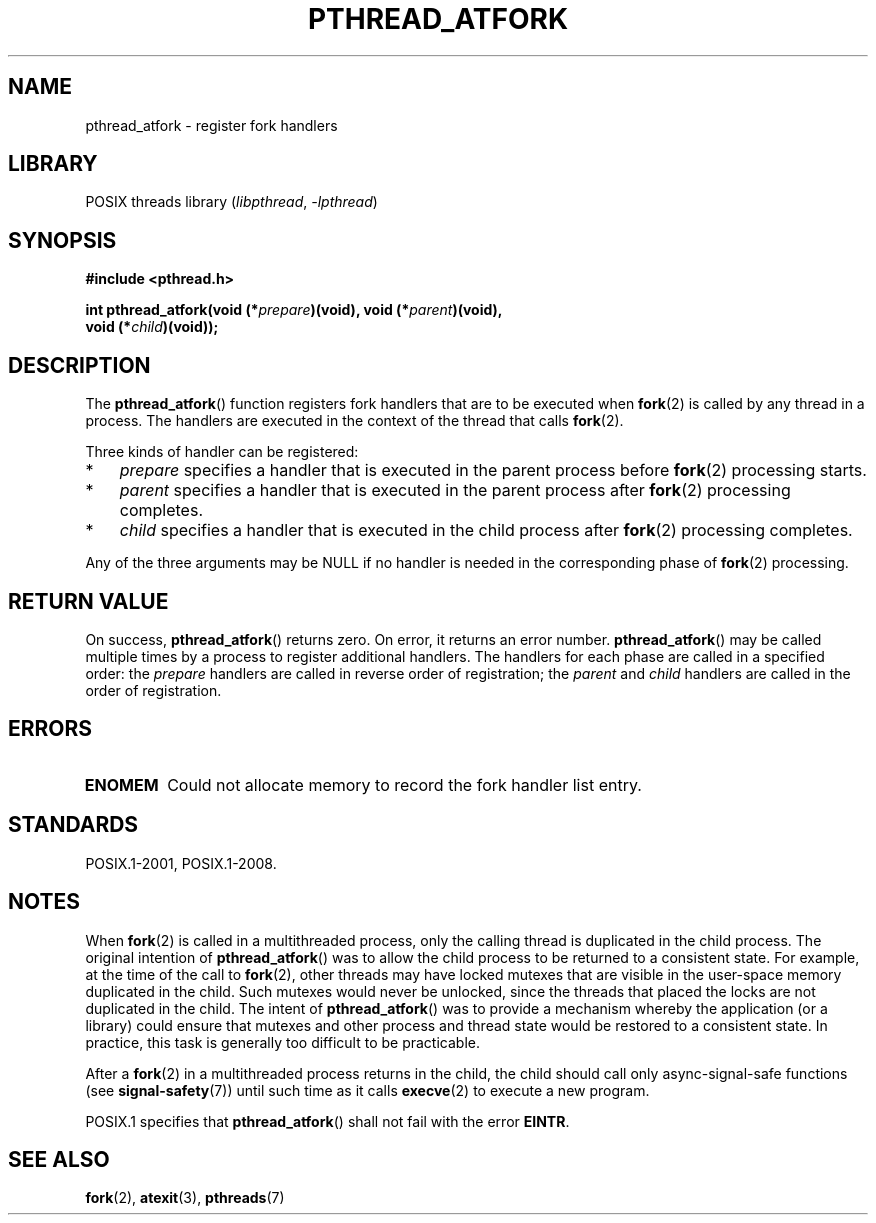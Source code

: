.\" Copyright (C) 2017 Michael Kerrisk <mtk.manpages@gmail.com>
.\"
.\" SPDX-License-Identifier: Linux-man-pages-copyleft
.\"
.TH PTHREAD_ATFORK 3 2020-08-13 "Linux" "Linux Programmer's Manual"
.SH NAME
pthread_atfork \- register fork handlers
.SH LIBRARY
POSIX threads library
.RI ( libpthread ", " \-lpthread )
.SH SYNOPSIS
.nf
.B  #include <pthread.h>
.PP
.BI "int pthread_atfork(void (*" prepare ")(void), void (*" parent ")(void),"
.BI "                   void (*" child ")(void));"
.fi
.SH DESCRIPTION
The
.BR pthread_atfork ()
function registers fork handlers that are to be executed when
.BR fork (2)
is called by any thread in a process.
The handlers are executed in the context of the thread that calls
.BR fork (2).
.PP
Three kinds of handler can be registered:
.IP * 3
.I prepare
specifies a handler that is executed in the parent process before
.BR fork (2)
processing starts.
.IP *
.I parent
specifies a handler that is executed in the parent process after
.BR fork (2)
processing completes.
.IP *
.I child
specifies a handler that is executed in the child process after
.BR fork (2)
processing completes.
.PP
Any of the three arguments may be NULL if no handler is needed
in the corresponding phase of
.BR fork (2)
processing.
.SH RETURN VALUE
On success,
.BR pthread_atfork ()
returns zero.
On error, it returns an error number.
.BR pthread_atfork ()
may be called multiple times by a process
to register additional handlers.
The handlers for each phase are called in a specified order: the
.I prepare
handlers are called in reverse order of registration; the
.I parent
and
.I child
handlers are called in the order of registration.
.SH ERRORS
.TP
.B ENOMEM
Could not allocate memory to record the fork handler list entry.
.SH STANDARDS
POSIX.1-2001, POSIX.1-2008.
.SH NOTES
When
.BR fork (2)
is called in a multithreaded process,
only the calling thread is duplicated in the child process.
The original intention of
.BR pthread_atfork ()
was to allow the child process to be returned to a consistent state.
For example, at the time of the call to
.BR fork (2),
other threads may have locked mutexes that are visible in the
user-space memory duplicated in the child.
Such mutexes would never be unlocked,
since the threads that placed the locks are not duplicated in the child.
The intent of
.BR pthread_atfork ()
was to provide a mechanism whereby the application (or a library)
could ensure that mutexes and other process and thread state would be
restored to a consistent state.
In practice, this task is generally too difficult to be practicable.
.PP
After a
.BR fork (2)
in a multithreaded process returns in the child,
the child should call only async-signal-safe functions (see
.BR signal\-safety (7))
until such time as it calls
.BR execve (2)
to execute a new program.
.PP
POSIX.1 specifies that
.BR pthread_atfork ()
shall not fail with the error
.BR EINTR .
.SH SEE ALSO
.BR fork (2),
.BR atexit (3),
.BR pthreads (7)
